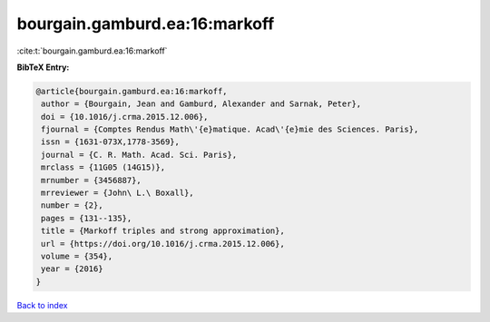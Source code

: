 bourgain.gamburd.ea:16:markoff
==============================

:cite:t:`bourgain.gamburd.ea:16:markoff`

**BibTeX Entry:**

.. code-block:: bibtex

   @article{bourgain.gamburd.ea:16:markoff,
    author = {Bourgain, Jean and Gamburd, Alexander and Sarnak, Peter},
    doi = {10.1016/j.crma.2015.12.006},
    fjournal = {Comptes Rendus Math\'{e}matique. Acad\'{e}mie des Sciences. Paris},
    issn = {1631-073X,1778-3569},
    journal = {C. R. Math. Acad. Sci. Paris},
    mrclass = {11G05 (14G15)},
    mrnumber = {3456887},
    mrreviewer = {John\ L.\ Boxall},
    number = {2},
    pages = {131--135},
    title = {Markoff triples and strong approximation},
    url = {https://doi.org/10.1016/j.crma.2015.12.006},
    volume = {354},
    year = {2016}
   }

`Back to index <../By-Cite-Keys.rst>`_
